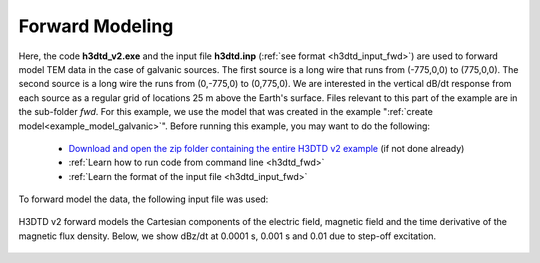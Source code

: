 .. _example_fwd_galvanic:

Forward Modeling
================

Here, the code **h3dtd_v2.exe** and the input file **h3dtd.inp** (:ref:`see format <h3dtd_input_fwd>`) are used to forward model TEM data in the case of galvanic sources. The first source is a long wire that runs from (-775,0,0) to (775,0,0). The second source is a long wire the runs from (0,-775,0) to (0,775,0). We are interested in the vertical dB/dt response from each source as a regular grid of locations 25 m above the Earth's surface. Files relevant to this part of the example are in the sub-folder *fwd*. For this example, we use the model that was created in the example ":ref:`create model<example_model_galvanic>`". Before running this example, you may want to do the following:

	- `Download and open the zip folder containing the entire H3DTD v2 example <https://github.com/ubcgif/H3DTD/raw/h3dtd_v2/assets/h3dtd_example_galvanic.zip>`__ (if not done already)
	- :ref:`Learn how to run code from command line <h3dtd_fwd>`
	- :ref:`Learn the format of the input file <h3dtd_input_fwd>`

To forward model the data, the following input file was used:

.. figure:: images/fwd_input.png
     :align: center
     :width: 500

H3DTD v2 forward models the Cartesian components of the electric field, magnetic field and the time derivative of the magnetic flux density. Below, we show dBz/dt at 0.0001 s, 0.001 s and 0.01 due to step-off excitation.

.. figure:: images/fwd.png
     :align: center
     :width: 700



